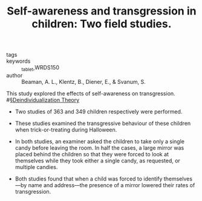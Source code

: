 #+TITLE: Self-awareness and transgression in children: Two field studies.
#+ROAM_KEY: cite:beamanSelfawarenessTransgressionChildren1979

- tags ::
- keywords :: _tablet,WRDS150
- author :: Beaman, A. L., Klentz, B., Diener, E., & Svanum, S.

This study explored the effects of self-awareness on transgression. #[[file:../deindividualization_theory.org][§Deindividualization Theory]]

- Two studies of 363 and 349 children respectively were performed.

- These studies examined the transgressive behaviour of these children when trick-or-treating during Halloween.
  
- In both studies, an examiner asked the children to take only a single candy before leaving the room. In half the cases, a large mirror was placed behind the children so that they were forced to look at themselves while they took either a single candy, as requested, or multiple candies.

- Both studies found that when a child was forced to identify themselves—by name and address—the presence of a mirror lowered their rates of transgression.
